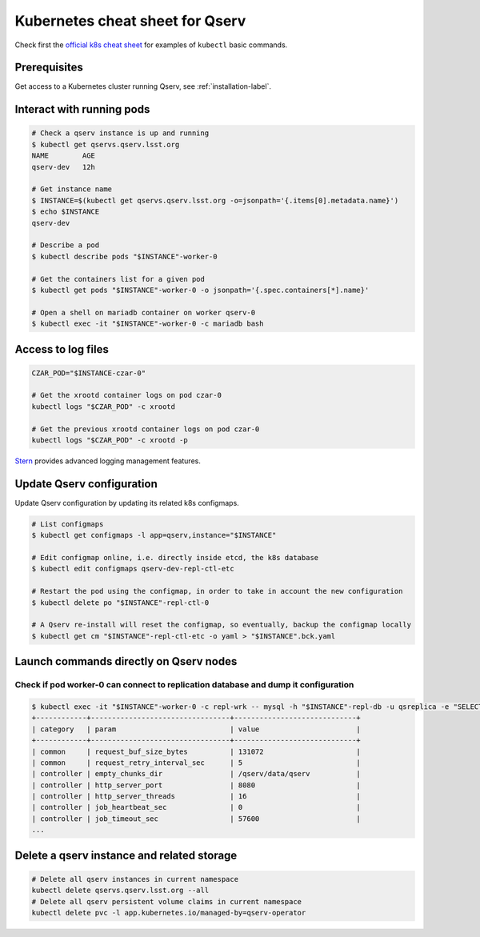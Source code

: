 Kubernetes cheat sheet for Qserv
################################

Check first the `official k8s cheat sheet`_ for examples of ``kubectl`` basic commands.

Prerequisites
=============

Get access to a Kubernetes cluster running Qserv, see :ref:`installation-label`.

Interact with running pods
==========================

.. code:: shell

       # Check a qserv instance is up and running
       $ kubectl get qservs.qserv.lsst.org
       NAME        AGE
       qserv-dev   12h

       # Get instance name
       $ INSTANCE=$(kubectl get qservs.qserv.lsst.org -o=jsonpath='{.items[0].metadata.name}')
       $ echo $INSTANCE
       qserv-dev

       # Describe a pod
       $ kubectl describe pods "$INSTANCE"-worker-0

       # Get the containers list for a given pod
       $ kubectl get pods "$INSTANCE"-worker-0 -o jsonpath='{.spec.containers[*].name}'

       # Open a shell on mariadb container on worker qserv-0
       $ kubectl exec -it "$INSTANCE"-worker-0 -c mariadb bash

Access to log files
===================

.. code:: shell


       CZAR_POD="$INSTANCE-czar-0"

       # Get the xrootd container logs on pod czar-0
       kubectl logs "$CZAR_POD" -c xrootd

       # Get the previous xrootd container logs on pod czar-0
       kubectl logs "$CZAR_POD" -c xrootd -p

`Stern`_ provides advanced logging management features.

Update Qserv configuration
==========================

Update Qserv configuration by updating its related k8s configmaps.

.. code:: shell


       # List configmaps
       $ kubectl get configmaps -l app=qserv,instance="$INSTANCE"

       # Edit configmap online, i.e. directly inside etcd, the k8s database
       $ kubectl edit configmaps qserv-dev-repl-ctl-etc

       # Restart the pod using the configmap, in order to take in account the new configuration
       $ kubectl delete po "$INSTANCE"-repl-ctl-0

       # A Qserv re-install will reset the configmap, so eventually, backup the configmap locally
       $ kubectl get cm "$INSTANCE"-repl-ctl-etc -o yaml > "$INSTANCE".bck.yaml

Launch commands directly on Qserv nodes
=======================================

Check if pod worker-0 can connect to replication database and dump it configuration
~~~~~~~~~~~~~~~~~~~~~~~~~~~~~~~~~~~~~~~~~~~~~~~~~~~~~~~~~~~~~~~~~~~~~~~~~~~~~~~~~~~

.. code:: sh

    $ kubectl exec -it "$INSTANCE"-worker-0 -c repl-wrk -- mysql -h "$INSTANCE"-repl-db -u qsreplica -e "SELECT * FROM qservReplica.config;"
    +------------+---------------------------------+-----------------------------+
    | category   | param                           | value                       |
    +------------+---------------------------------+-----------------------------+
    | common     | request_buf_size_bytes          | 131072                      |
    | common     | request_retry_interval_sec      | 5                           |
    | controller | empty_chunks_dir                | /qserv/data/qserv           |
    | controller | http_server_port                | 8080                        |
    | controller | http_server_threads             | 16                          |
    | controller | job_heartbeat_sec               | 0                           |
    | controller | job_timeout_sec                 | 57600                       |
    ...

.. _Official k8s cheat sheet: https://kubernetes.io/docs/reference/kubectl/cheatsheet
.. _README: ../install
.. _Stern: https://github.com/wercker/stern

Delete a qserv instance and related storage
===========================================

.. code:: sh

    # Delete all qserv instances in current namespace
    kubectl delete qservs.qserv.lsst.org --all
    # Delete all qserv persistent volume claims in current namespace
    kubectl delete pvc -l app.kubernetes.io/managed-by=qserv-operator
